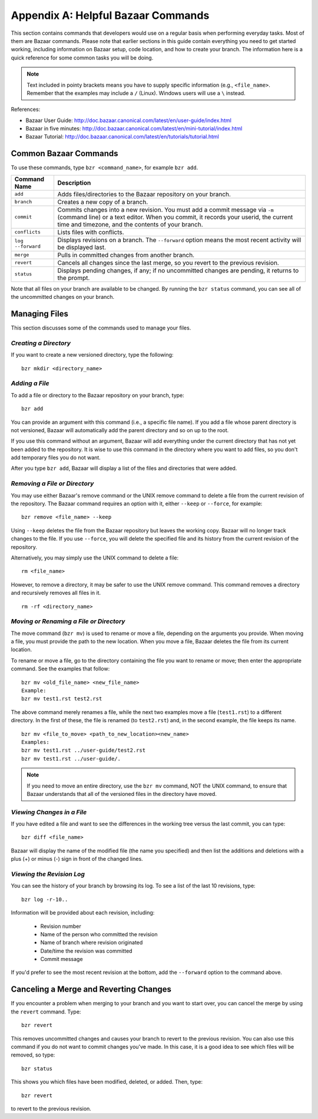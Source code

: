 .. index:: Bazaar; commands

.. _Helpful-Bazaar-Commands:


Appendix A: Helpful Bazaar Commands
===================================

This section contains commands that developers would use on a regular basis when performing  everyday
tasks. Most of them are Bazaar commands. Please note that earlier sections in this guide
contain everything you need to get started working, including information on Bazaar setup, code location,
and how to create your branch. The information here is a quick reference for some common tasks you will be
doing. 

.. note::
   Text included in pointy brackets means you have to supply specific information (e.g.,
   ``<file_name>``. Remember that the examples may include a ``/`` (Linux). Windows users will
   use a ``\`` instead.
   

References:

* Bazaar User Guide: http://doc.bazaar.canonical.com/latest/en/user-guide/index.html
* Bazaar in five minutes: http://doc.bazaar.canonical.com/latest/en/mini-tutorial/index.html
* Bazaar Tutorial: http://doc.bazaar.canonical.com/latest/en/tutorials/tutorial.html

.. index Bazaar commands

Common Bazaar Commands
++++++++++++++++++++++

To use these commands, type ``bzr <command_name>``, for example ``bzr add``.


===================  =================================================================================
Command Name         Description
===================  =================================================================================
``add``              Adds files/directories to the Bazaar repository on your branch.
-------------------  ---------------------------------------------------------------------------------
  ``branch``         Creates a new copy of a branch.
-------------------  ---------------------------------------------------------------------------------
``commit``           Commits changes into a new revision. You must add a commit message via ``-m`` 
                     (command line) or a text editor. When you commit, it records your userid, the 
                     current time and timezone, and the contents of your branch.
-------------------  ---------------------------------------------------------------------------------
``conflicts``        Lists files with conflicts.
-------------------  ---------------------------------------------------------------------------------
``log --forward``    Displays revisions on a branch. The ``--forward`` option means the most recent 
                     activity will be displayed last.    
-------------------  ---------------------------------------------------------------------------------
``merge``            Pulls in committed changes from another branch.
-------------------  ---------------------------------------------------------------------------------
``revert``           Cancels all changes since the last merge, so you revert to the previous revision.
-------------------  ---------------------------------------------------------------------------------
``status``           Displays pending changes, if any; if no uncommitted changes are pending, 
                     it returns to the prompt.
===================  =================================================================================
  
Note that all files on your branch are available to be changed. By running the ``bzr status``
command, you can see all of the uncommitted changes on your branch. 

  
Managing Files
+++++++++++++++

This section discusses some of the commands used to manage your files.


*Creating a Directory*
~~~~~~~~~~~~~~~~~~~~~~

If you want to create a new versioned directory, type the following:

::

  bzr mkdir <directory_name>
  
.. index:: Bazaar, adding a file
.. index:: adding a file
  
*Adding a File*
~~~~~~~~~~~~~~~

To add a file or directory to the Bazaar repository on your branch, type:

::

  bzr add
  
You can provide an argument with this command (i.e., a specific file name). If you add a
file whose parent directory is not versioned, Bazaar will automatically add the parent
directory and so on up to the root. 

If you use this command without an argument, Bazaar will add everything under the current
directory that has not yet been added to the repository. It is wise to use this command in the
directory where you want to add files, so you don't add temporary files you do not want.


After you type ``bzr add``, Bazaar will display a list of the files and directories that were added.

.. index:: removing a file/directory

*Removing a File or Directory*
~~~~~~~~~~~~~~~~~~~~~~~~~~~~~~

You may use either Bazaar's remove command or the UNIX remove command to delete a file from the
current revision of the repository. The Bazaar command requires an option with it, either
``--keep`` or ``--force``, for example:

::

  bzr remove <file_name> --keep 
  
Using ``--keep`` deletes the file from the Bazaar repository but leaves the working copy. Bazaar will no longer track changes to the file. If
you use ``--force``, you will delete the specified file and its history from the current revision of the
repository.

    
Alternatively, you may simply use the UNIX command to delete a file:   

::  
    
  rm <file_name>
  
    
However, to remove a directory, it may be safer to use the UNIX remove command. This
command removes a directory and recursively removes all files in it.


::
  
  rm -rf <directory_name>    
  


.. index:: moving a file/directory
.. index:: renaming a file/directory


*Moving or Renaming a File or Directory*
~~~~~~~~~~~~~~~~~~~~~~~~~~~~~~~~~~~~~~~~

The move command (``bzr mv``) is used to rename or move a file, depending on the arguments you
provide. When moving a file, you must provide the path to the new location. When you
move a file, Bazaar deletes the file from its current location.

To rename or move a file, go to the directory containing the file you want to rename
or move; then enter the appropriate command. See the examples that follow: 

::

  bzr mv <old_file_name> <new_file_name>                  
  Example:
  bzr mv test1.rst test2.rst                              

The above command merely renames a file, while the next two examples move a file (``test1.rst``) to a
different directory. In the first of these, the file is renamed (to ``test2.rst``) and, in the
second example, the file keeps its name.

::

  bzr mv <file_to_move> <path_to_new_location><new_name>  
  Examples: 
  bzr mv test1.rst ../user-guide/test2.rst                
  bzr mv test1.rst ../user-guide/.                        


.. note::
   If you need to move an entire directory, use the ``bzr mv`` command, NOT
   the UNIX command, to ensure that Bazaar understands that all of the versioned
   files in the directory have moved.


.. index:: diff command

*Viewing Changes in a File*
~~~~~~~~~~~~~~~~~~~~~~~~~~~

If you have edited a file and want to see the differences in the working tree versus the last commit,
you can type:

::

  bzr diff <file_name>
  
Bazaar will display the name of the modified file (the name you specified) and then list the additions
and deletions with a plus (+) or minus (-) sign in front of the changed lines. 


.. index:: log command

*Viewing the Revision Log*
~~~~~~~~~~~~~~~~~~~~~~~~~~

You can see the history of your branch by browsing its log. To see a list of
the last 10 revisions, type:

::

  bzr log -r-10..
  
Information will be provided about each revision, including:

  * Revision number
  * Name of the person who committed the revision
  * Name of branch where revision originated
  * Date/time the revision was committed
  * Commit message 

If you'd prefer to see the most recent revision at the bottom, add the ``--forward`` option to
the command above.

 
.. index:: merge; canceling
.. index:: reverting changes

.. _`Canceling-a-Merge-and-Reverting-Changes`:


Canceling a Merge and Reverting Changes
++++++++++++++++++++++++++++++++++++++++

If you encounter a problem when merging to your branch and you want to start over, you can
cancel the merge by using the ``revert`` command. Type:

::

  bzr revert
  
This removes uncommitted changes and causes your branch to revert to the previous revision. You
can also use this command if you do not want to commit changes you've made. In this case, it is
a good idea to see which files will be removed, so type:

::

  bzr status
  
This shows you which files have been modified, deleted, or added. Then, type:

::

  bzr revert
  
to revert to the previous revision.
  
  
